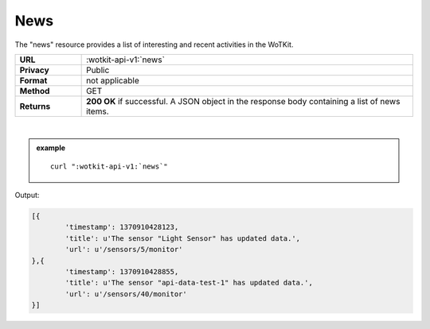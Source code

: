 .. _api_news:


.. index:: News
	seealso: News; Statistics

.. _news-label:

News
======

The "news" resource provides a list of interesting and recent activities in the WoTKit.

.. list-table::
	:widths: 10, 50

	* - **URL**
	  - :wotkit-api-v1:`news`
	* - **Privacy**
	  - Public
	* - **Format**
	  - not applicable
	* - **Method**
	  - GET
	* - **Returns**
	  - **200 OK** if successful. A JSON object in the response body containing  a list of news items.
	  
|

.. admonition:: example

	.. parsed-literal::
	
		curl ":wotkit-api-v1:`news`"


Output:

.. code-block:: python

	[{
		'timestamp': 1370910428123,
		'title': u'The sensor "Light Sensor" has updated data.',
		'url': u'/sensors/5/monitor'
	},{
		'timestamp': 1370910428855,
		'title': u'The sensor "api-data-test-1" has updated data.',
		'url': u'/sensors/40/monitor'
	}]


